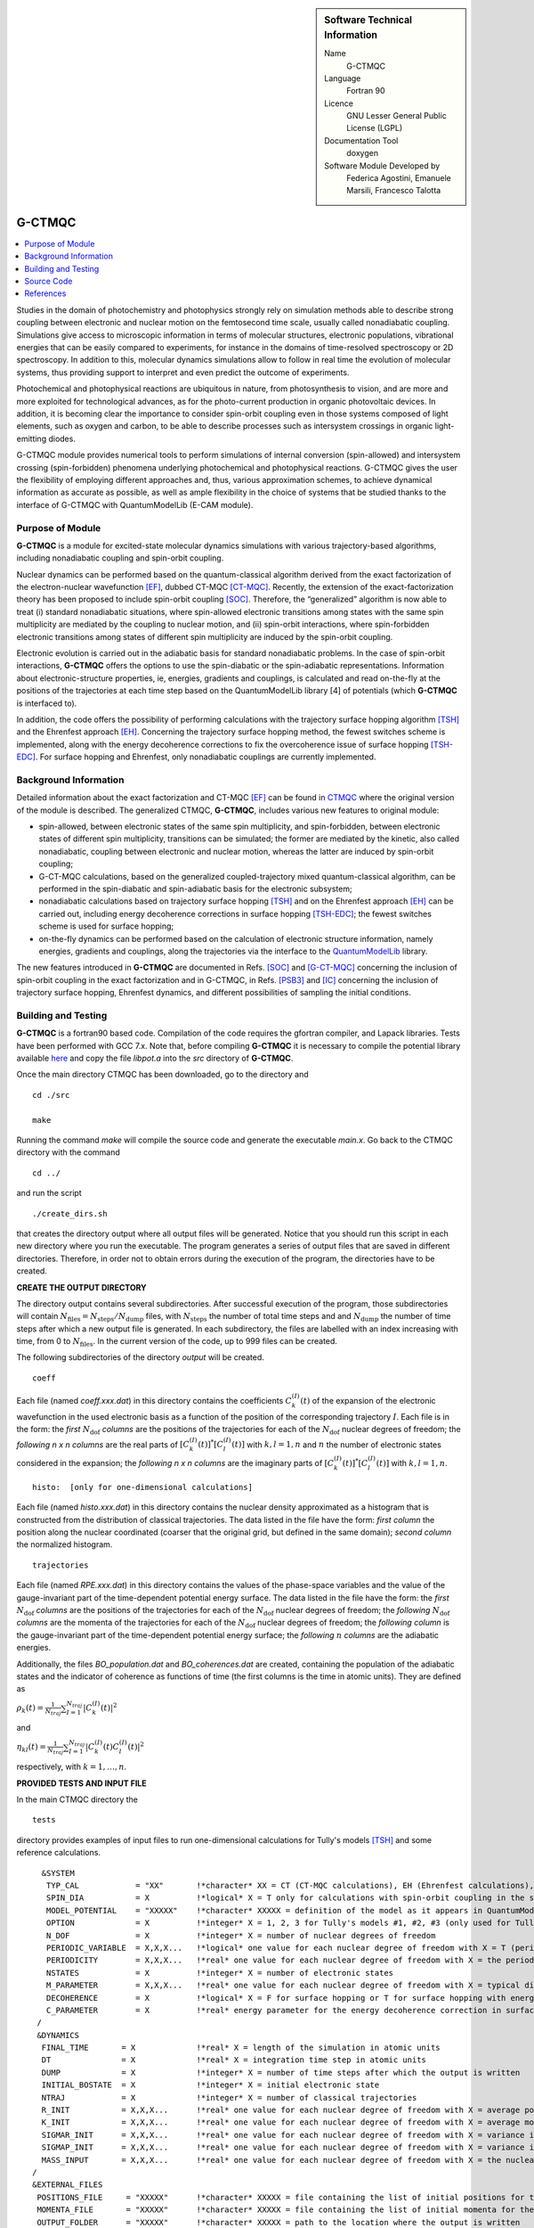 ..  In ReStructured Text (ReST) indentation and spacing are very important (it is how ReST knows what to do with your
    document). For ReST to understand what you intend and to render it correctly please to keep the structure of this
    template. Make sure that any time you use ReST syntax (such as for ".. sidebar::" below), it needs to be preceded
    and followed by white space (if you see warnings when this file is built they this is a common origin for problems).


..  Firstly, let's add technical info as a sidebar and allow text below to wrap around it. This list is a work in
    progress, please help us improve it. We use *definition lists* of ReST_ to make this readable.

..  sidebar:: Software Technical Information

  Name
    G-CTMQC

  Language
    Fortran 90

  Licence
    GNU Lesser General Public License (LGPL)

  Documentation Tool
    doxygen


  Software Module Developed by
    Federica Agostini, Emanuele Marsili, Francesco Talotta

..  In the next line you have the name of how this module will be referenced in the main documentation (which you  can
    reference, in this case, as ":ref:`example`"). You *MUST* change the reference below from "example" to something
    unique otherwise you will cause cross-referencing errors. The reference must come right before the heading for the
    reference to work (so don't insert a comment between).

.. _G-CTMQC:


####################
G-CTMQC
####################

.. image:: ./SOC_figure.png
   :width: 50%
   :align: center

..  Let's add a local table of contents to help people navigate the page

..  contents:: :local:

..  Add an abstract for a *general* audience here. Write a few lines that explains the "helicopter view" of why you are
    creating this module. For example, you might say that "This module is a stepping stone to incorporating XXXX effects
    into YYYY process, which in turn should allow ZZZZ to be simulated. If successful, this could make it possible to
    produce compound AAAA while avoiding expensive process BBBB and CCCC."

Studies in the domain of photochemistry and photophysics strongly rely on simulation methods able to describe strong coupling between electronic and nuclear motion on the femtosecond time scale, usually called nonadiabatic coupling. Simulations give access to microscopic information in terms of molecular structures, electronic populations, vibrational energies that can be easily compared to experiments, for instance in the domains of time-resolved spectroscopy or 2D spectroscopy. In addition to this, molecular dynamics simulations allow to follow in real time the evolution of molecular systems, thus providing support to interpret and even predict the outcome of experiments. 

Photochemical and photophysical reactions are ubiquitous in nature, from photosynthesis to vision, and are more and more exploited for technological advances, as for the photo-current production in organic photovoltaic devices. In addition, it is becoming clear the importance to consider spin-orbit coupling even in those systems composed of light elements, such as oxygen and carbon, to be able to describe processes such as intersystem crossings in organic light-emitting diodes.

G-CTMQC module provides numerical tools to perform simulations of internal conversion (spin-allowed) and intersystem crossing (spin-forbidden) phenomena underlying photochemical and photophysical reactions. G-CTMQC gives the user the flexibility of employing different approaches and, thus, various approximation schemes, to achieve dynamical information as accurate as possible, as well as ample flexibility in the choice of systems that be studied thanks to the interface of G-CTMQC with QuantumModelLib (E-CAM module).

Purpose of Module
_________________

.. Keep the helper text below around in your module by just adding "..  " in front of it, which turns it into a comment


**G-CTMQC** is a module for excited-state molecular dynamics simulations with various trajectory-based algorithms, including nonadiabatic coupling and spin-orbit coupling.

Nuclear dynamics can be performed based on the quantum-classical algorithm derived from the exact factorization of the electron-nuclear wavefunction [EF]_, dubbed CT-MQC [CT-MQC]_. Recently, the extension of the exact-factorization theory has been proposed to include spin-orbit coupling [SOC]_. Therefore, the “generalized” algorithm is now able to treat (i) standard nonadiabatic situations, where spin-allowed electronic transitions among states with the same spin multiplicity are mediated by the coupling to nuclear motion, and (ii) spin-orbit interactions, where spin-forbidden electronic transitions among states of different spin multiplicity are induced by the spin-orbit coupling. 

Electronic evolution is carried out in the adiabatic basis for standard nonadiabatic problems. In the case of spin-orbit interactions, **G-CTMQC** offers the options to use the spin-diabatic or the spin-adiabatic representations. Information about electronic-structure properties, ie, energies, gradients and couplings, is calculated and read on-the-fly at the positions of the trajectories at each time step based on the QuantumModelLib library [4] of potentials (which **G-CTMQC** is interfaced to).

In addition, the code offers the possibility of performing calculations with the trajectory surface hopping algorithm [TSH]_ and the Ehrenfest approach [EH]_. Concerning the trajectory surface hopping method, the fewest switches scheme is implemented, along with the energy decoherence corrections to fix the overcoherence issue of surface hopping [TSH-EDC]_. For surface hopping and Ehrenfest, only nonadiabatic couplings are currently implemented.


Background Information
______________________

.. Keep the helper text below around in your module by just adding "..  " in front of it, which turns it into a comment


Detailed information about the exact factorization and CT-MQC [EF]_ can be found in `CTMQC <https://e-cam.readthedocs.io/en/latest/Quantum-Dynamics-Modules/modules/CTMQC/readme.html>`_ where the original version of the module is described. The generalized CTMQC, **G-CTMQC**, includes various new features to original module:

*  spin-allowed, between electronic states of the same spin multiplicity, and spin-forbidden, between electronic states of different spin multiplicity, transitions can be simulated; the former are mediated by the kinetic, also  called nonadiabatic, coupling between electronic and nuclear motion, whereas the latter are induced by spin-orbit coupling;

*  G-CT-MQC calculations, based on the generalized coupled-trajectory mixed quantum-classical algorithm, can be performed in the spin-diabatic and spin-adiabatic basis for the electronic subsystem;

*  nonadiabatic calculations based on trajectory surface hopping [TSH]_ and on the Ehrenfest approach [EH]_ can be carried out, including energy decoherence corrections in surface hopping [TSH-EDC]_; the fewest switches scheme is used for surface hopping;

*  on-the-fly dynamics can be performed based on the calculation of electronic structure information, namely energies, gradients and couplings, along the trajectories via the interface to the `QuantumModelLib <https://e-cam.readthedocs.io/en/latest/Quantum-Dynamics-Modules/modules/QuantumModelLib/readme.html>`_ library.


The new features introduced in **G-CTMQC** are documented in Refs. [SOC]_ and [G-CT-MQC]_ concerning the inclusion of spin-orbit coupling in the exact factorization and in G-CTMQC, in Refs. [PSB3]_ and [IC]_ concerning the inclusion of trajectory surface hopping, Ehrenfest dynamics, and different possibilities of sampling the initial conditions. 


Building and Testing
____________________

.. Keep the helper text below around in your module by just adding "..  " in front of it, which turns it into a comment

**G-CTMQC** is a fortran90 based code. Compilation of the code requires the gfortran compiler, and Lapack libraries. Tests have been performed with GCC 7.x. Note that, before compiling **G-CTMQC** it is necessary to compile the potential library available `here <https://e-cam.readthedocs.io/en/latest/Quantum-Dynamics-Modules/modules/QuantumModelLib/readme.html>`_ and copy the file *libpot.a* into the *src* directory of **G-CTMQC**.

Once the main directory CTMQC has been downloaded, go to the directory and

::

        cd ./src 

        make

Running the command *make* will compile the source code and generate the executable *main.x*.
Go back to the CTMQC directory with the command

::

        cd ../

and run the script

::

        ./create_dirs.sh

that creates the directory output where all output files will be generated. Notice that you should run this script in each new directory where you run the executable. The program generates a series of output files that are saved in different directories. Therefore, in order not to obtain errors during the execution of the program, the directories have to be created.


**CREATE THE OUTPUT DIRECTORY**

The directory output contains several subdirectories. After successful execution of the program, those subdirectories will contain :math:`N_{\textrm{files}} = N_{\textrm{steps}}/N_{\textrm{dump}}` files, with :math:`N_{\textrm{steps}}` the number of total time steps and and :math:`N_{\textrm{dump}}` the number of time steps after which a new output file is generated. In each subdirectory, the files are labelled with an index increasing with time, from 0 to :math:`N_{\textrm{files}}`. In the current version of the code, up to 999 files can be created.

The following subdirectories of the directory *output* will be created.

::

        coeff

Each file (named *coeff.xxx.dat*) in this directory contains the coefficients :math:`C_k^{(I)}(t)` of the expansion of the electronic wavefunction in the used electronic basis as a function of the position of the corresponding trajectory :math:`I`. Each file is in the form: the *first* :math:`N_{\textrm{dof}}` *columns* are the positions of the trajectories for each of the :math:`N_{\textrm{dof}}` nuclear degrees of freedom; the *following* *n x n* *columns*  are the real parts of :math:`[C_k^{(I)}(t)]^*[C_l^{(I)}(t)]` with :math:`k,l=1,n` and :math:`n` the number of electronic states considered in the expansion; the *following* *n x n* *columns* are the imaginary parts of :math:`[C_k^{(I)}(t)]^*[C_l^{(I)}(t)]` with :math:`k,l=1,n`.

::

        histo:  [only for one-dimensional calculations]

Each file (named *histo.xxx.dat*) in this directory contains the nuclear density approximated as a histogram that is constructed from the distribution of classical trajectories. The data listed in the file have the form: *first column* the position along the nuclear coordinated (coarser that the original grid, but defined in the same domain); *second column* the normalized histogram.

::

        trajectories

Each file (named *RPE.xxx.dat*) in this directory contains the values of the phase-space variables and the value of the gauge-invariant part of the time-dependent potential energy surface. The data listed in the file have the form: the *first* :math:`N_{\textrm{dof}}` *columns* are the positions of the trajectories for each of the :math:`N_{\textrm{dof}}` nuclear degrees of freedom; the *following* :math:`N_{\textrm{dof}}` *columns* are the momenta of the trajectories for each of the :math:`N_{\textrm{dof}}` nuclear degrees of freedom; the *following column* is the gauge-invariant part of the time-dependent potential energy surface; the *following* :math:`n` *columns* are the adiabatic energies.

Additionally, the files *BO_population.dat* and *BO_coherences.dat* are created, containing the population of the adiabatic states and the indicator of coherence as functions of time (the first columns is the time in atomic units). They are defined as

:math:`\rho_k(t) = \frac{1}{N_{traj}}\sum_{I=1}^{N_{traj}} \left|C_k^{(I)}(t)\right|^2`

and

:math:`\eta_{kl}(t) = \frac{1}{N_{traj}}\sum_{I=1}^{N_{traj}} \left|C_k^{(I)}(t)C_l^{(I)}(t)\right|^2`

respectively, with :math:`k=1,\ldots,n`.


**PROVIDED TESTS AND INPUT FILE**

In the main CTMQC directory the 

::

        tests

directory provides examples of input files to run one-dimensional calculations for Tully's models [TSH]_ and some reference calculations.



::

      &SYSTEM
       TYP_CAL            = "XX"       !*character* XX = CT (CT-MQC calculations), EH (Ehrenfest calculations), SH (surface hopping calculations)
       SPIN_DIA           = X          !*logical* X = T only for calculations with spin-orbit coupling in the spin-diabatic basis, otherwise X = F
       MODEL_POTENTIAL    = "XXXXX"    !*character* XXXXX = definition of the model as it appears in QuantumModelLib
       OPTION             = X          !*integer* X = 1, 2, 3 for Tully's models #1, #2, #3 (only used for Tully's models calculations)
       N_DOF              = X          !*integer* X = number of nuclear degrees of freedom
       PERIODIC_VARIABLE  = X,X,X...   !*logical* one value for each nuclear degree of freedom with X = T (periodic coordinate) or F 
       PERIODICITY        = X,X,X...   !*real* one value for each nuclear degree of freedom with X = the period in units of PI
       NSTATES            = X          !*integer* X = number of electronic states         
       M_PARAMETER        = X,X,X...   !*real* one value for each nuclear degree of freedom with X = typical distance to tune the coupling among the trajectories in CT calculations
       DECOHERENCE        = X          !*logical* X = F for surface hopping or T for surface hopping with energy decoherence corrections
       C_PARAMETER        = X          !*real* energy parameter for the energy decoherence correction in surface hopping
     /
     &DYNAMICS
      FINAL_TIME       = X             !*real* X = length of the simulation in atomic units
      DT               = X             !*real* X = integration time step in atomic units
      DUMP             = X             !*integer* X = number of time steps after which the output is written
      INITIAL_BOSTATE  = X             !*integer* X = initial electronic state
      NTRAJ            = X             !*integer* X = number of classical trajectories
      R_INIT           = X,X,X...      !*real* one value for each nuclear degree of freedom with X = average position of the initial nuclear distribution
      K_INIT           = X,X,X...      !*real* one value for each nuclear degree of freedom with X = average momentum of the initial nuclear distribution
      SIGMAR_INIT      = X,X,X...      !*real* one value for each nuclear degree of freedom with X = variance in position space of the initial nuclear distribution
      SIGMAP_INIT      = X,X,X...      !*real* one value for each nuclear degree of freedom with X = variance in momentum space of the initial nuclear distribution
      MASS_INPUT       = X,X,X...      !*real* one value for each nuclear degree of freedom with X = the nuclear mass
    /
    &EXTERNAL_FILES
     POSITIONS_FILE     = "XXXXX"      !*character* XXXXX = file containing the list of initial positions for the trajectories; if the field is empty, positions are sampled according to R_INIT and SIGMAR_INIT
     MOMENTA_FILE       = "XXXXX"      !*character* XXXXX = file containing the list of initial momenta for the trajectories; if the field is empty, momenta are sampled according to K_INIT and SIGMAP_INIT
     OUTPUT_FOLDER      = "XXXXX"      !*character* XXXXX = path to the location where the output is written
    /


Source Code
___________

.. Notice the syntax of a URL reference below `Text <URL>`_ the backticks matter!

The **G-CTMQC** source code and test files can be found following this `link <https://gitlab.com/agostini.work/ctmqc>`_.


References
__________

.. [EF] F. Agostini, E. K. U. Gross, *Quantum chemistry and dynamics of excited states: 
        Methods and applications*, edited by L. González and R. Lindh, Wiley (2020).

.. [CT-MQC] S. K. Min, F. Agostini, E. K. U. Gross, *Phys. Rev. Lett.* 
          **115** (2015) 073001 `DOI: 10.1103/PhysRevLett.115.073001 <https://doi.org/10.1103/PhysRevLett.115.073001>`_

.. [TSH] J. C. Tully, *J. Chem. Phys.* 
          **93** (1990) 1061 `DOI: 10.1063/1.459170 <https://doi.org/10.1063/1.459170>`_

.. [EH] J. C. Tully, *Faraday Discuss.* 
          **110** (1998) 407 `DOI: 10.1039/A801824C <https://doi.org/10.1039/A801824C>`_

.. [TSH-EDC] G. Granucci, M. Persico, *J. Chem. Phys.*
             **126** (2007) 134114 `DOI: 10.1063/1.2715585 <https://doi.org/10.1063/1.2715585>`_

.. [G-CT-MQC] F. Talotta, S. Morisset, N. Rougeau, D. Lauvergnat, F. Agostini, *J. Chem. Theory Comput.* 
          **16** (2020) 4833-4848 `DOI: 10.1021/acs.jctc.0c00493 
          <https://dx.doi.org/10.1021/acs.jctc.0c00493>`_

.. [PSB3] E. Marsili, M. Olivucci, D. Lauvergnat and F. Agostini, *J. Chem. Theory Comput.*
          **16** (2020) 6032-6048 `DOI: 10.1021/acs.jctc.0c00679 <https://dx.doi.org/10.1021/acs.jctc.0c00679>`_

.. [SOC] F. Talotta, S. Morisset, N. Rougeau, D. Lauvergnat, F. Agostini, *Phys. Rev. Lett.* 
         **124** (2020) 033001 `DOI: 10.1103/PhysRevLett.124.033001 <https://doi.org/10.1103/PhysRevLett.124.033001>`_

.. [IC] C. Pieoroni, E. Marsili, D. Lauvergnat and F. Agostini, *to be submitted*.